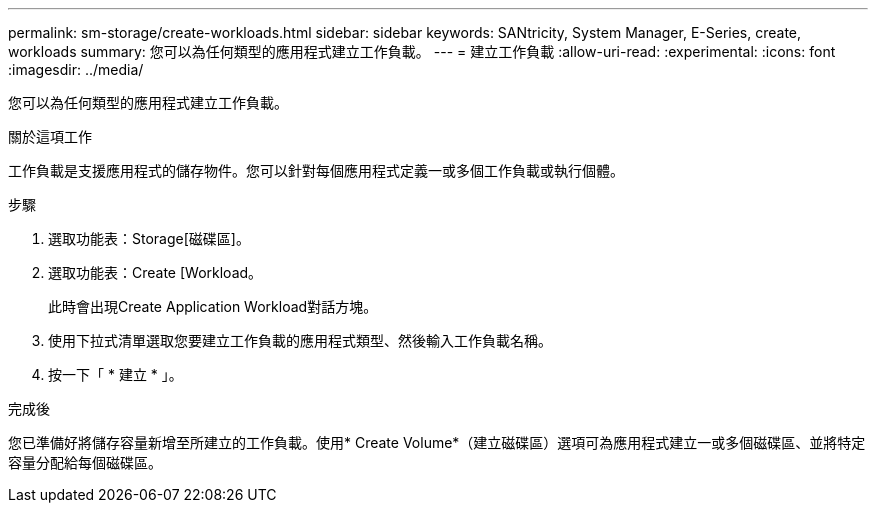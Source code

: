 ---
permalink: sm-storage/create-workloads.html 
sidebar: sidebar 
keywords: SANtricity, System Manager, E-Series, create, workloads 
summary: 您可以為任何類型的應用程式建立工作負載。 
---
= 建立工作負載
:allow-uri-read: 
:experimental: 
:icons: font
:imagesdir: ../media/


[role="lead"]
您可以為任何類型的應用程式建立工作負載。

.關於這項工作
工作負載是支援應用程式的儲存物件。您可以針對每個應用程式定義一或多個工作負載或執行個體。

.步驟
. 選取功能表：Storage[磁碟區]。
. 選取功能表：Create [Workload。
+
此時會出現Create Application Workload對話方塊。

. 使用下拉式清單選取您要建立工作負載的應用程式類型、然後輸入工作負載名稱。
. 按一下「 * 建立 * 」。


.完成後
您已準備好將儲存容量新增至所建立的工作負載。使用* Create Volume*（建立磁碟區）選項可為應用程式建立一或多個磁碟區、並將特定容量分配給每個磁碟區。

